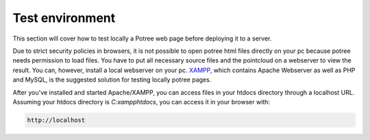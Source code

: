 ..
    this is a title

Test environment
==================

This section will cover how to test locally a Potree web page before deploying it to a server.

Due to strict security policies in browsers, it is not possible to open potree html files directly on your pc because potree needs permission to load files.
You have to put all necessary source files and the pointcloud on a webserver to view the result.
You can, however, install a local webserver on your pc.
`XAMPP <https://www.apachefriends.org/index.html>`__, which contains Apache Webserver as well as PHP and MySQL, is the suggested solution for testing locally potree pages.

After you've installed and started Apache/XAMPP, you can access files in your htdocs directory through a localhost URL. Assuming your htdocs directory is *C:\xampp\htdocs*, you can access it in your browser with:

..
    

.. code-block:: html

   http://localhost 

